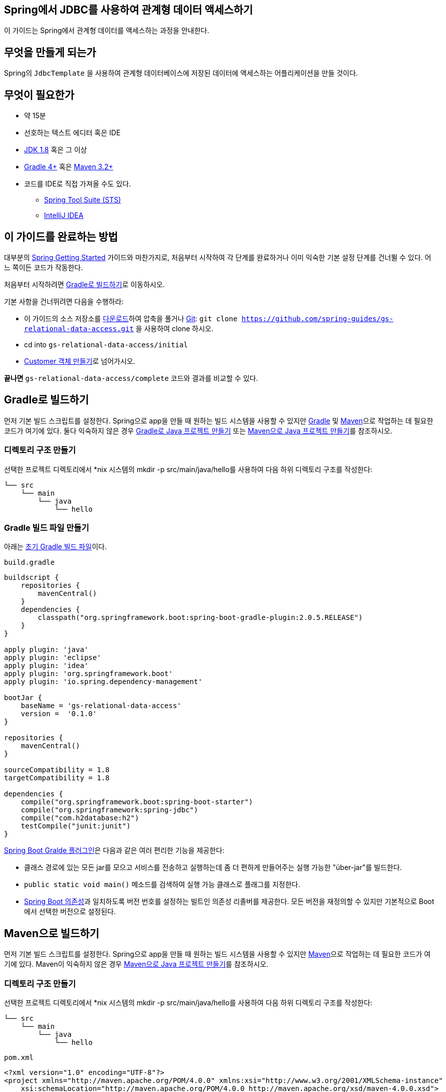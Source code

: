 == Spring에서 JDBC를 사용하여 관계형 데이터 액세스하기
이 가이드는 Spring에서 관계형 데이터를 액세스하는 과정을 안내한다.

== 무엇을 만들게 되는가
Spring의 `JdbcTemplate` 을 사용하여 관계형 데이터베이스에 저장된 데이터에 액세스하는 어플리케이션을 만들 것이다.

== 무엇이 필요한가
* 약 15분
* 선호하는 텍스트 에디터 혹은 IDE
* http://www.oracle.com/technetwork/java/javase/downloads/index.html[JDK 1.8] 혹은 그 이상
* http://www.gradle.org/downloads[Gradle 4+] 혹은 https://maven.apache.org/download.cgi[Maven 3.2+]
* 코드를 IDE로 직접 가져올 수도 있다.
** http://spring.io/guides/gs/sts[Spring Tool Suite (STS)]
** http://spring.io/guides/gs/intellij-idea/[IntelliJ IDEA]

== 이 가이드를 완료하는 방법
대부분의 http://spring.io/guides[Spring Getting Started] 가이드와 마찬가지로, 처음부터 시작하여 각 단계를 완료하거나 이미 익숙한 기본 설정 단계를 건너뛸 수 있다. 어느 쪽이든 코드가 작동한다.

처음부터 시작하려면 <<build-with-gradle>>로 이동하시오.

기본 사항을 건너뛰려면 다음을 수행하라:

* 이 가이드의 소스 저장소를 https://github.com/spring-guides/gs-relational-data-access/archive/master.zip[다운로드]하여 압축을 풀거나 http://spring.io/understanding/Git[Git]: `git clone https://github.com/spring-guides/gs-relational-data-access.git` 을 사용하여 clone 하시오.
* cd into `gs-relational-data-access/initial`
* <<create-a-customer-object>>로 넘어가시오.

**끝나면** `gs-relational-data-access/complete` 코드와 결과를 비교할 수 있다.

[[build-with-gradle]]
== Gradle로 빌드하기
먼저 기본 빌드 스크립트를 설정한다. Spring으로 app을 만들 때 원하는 빌드 시스템을 사용할 수 있지만 http://gradle.org/[Gradle] 및 https://maven.apache.org/[Maven]으로 작업하는 데 필요한 코드가 여기에 있다. 둘다 익숙하지 않은 경우 http://spring.io/guides/gs/gradle[Gradle로 Java 프로젝트 만들기] 또는 http://spring.io/guides/gs/maven[Maven으로 Java 프로젝트 만들기]를 참조하시오.

=== 디렉토리 구조 만들기
선택한 프로젝트 디렉토리에서 *nix 시스템의 mkdir -p src/main/java/hello를 사용하여 다음 하위 디렉토리 구조를 작성한다:

[source,indent=0]
----
└── src
    └── main
        └── java
            └── hello
----

=== Gradle 빌드 파일 만들기
아래는 https://github.com/spring-guides/gs-relational-data-access/blob/master/initial/build.gradle[초기 Gradle 빌드 파일]이다.

`build.gradle`

[source,gradle,indent=0]
----
buildscript {
    repositories {
        mavenCentral()
    }
    dependencies {
        classpath("org.springframework.boot:spring-boot-gradle-plugin:2.0.5.RELEASE")
    }
}

apply plugin: 'java'
apply plugin: 'eclipse'
apply plugin: 'idea'
apply plugin: 'org.springframework.boot'
apply plugin: 'io.spring.dependency-management'

bootJar {
    baseName = 'gs-relational-data-access'
    version =  '0.1.0'
}

repositories {
    mavenCentral()
}

sourceCompatibility = 1.8
targetCompatibility = 1.8

dependencies {
    compile("org.springframework.boot:spring-boot-starter")
    compile("org.springframework:spring-jdbc")
    compile("com.h2database:h2")
    testCompile("junit:junit")
}
----

https://docs.spring.io/spring-boot/docs/current/gradle-plugin/reference/html[Spring Boot Gralde 플러그인]은 다음과 같은 여러 편리한 기능을 제공한다:

* 클래스 경로에 있는 모든 jar를 모으고 서비스를 전송하고 실행하는데 좀 더 편하게 만들어주는 실행 가능한 "über-jar"를 빌드한다.
* `public static void main()` 메소드를 검색하여 실행 가능 클래스로 플래그를 지정한다.
* https://github.com/spring-projects/spring-boot/blob/master/spring-boot-project/spring-boot-dependencies/pom.xml[Spring Boot 의존성]과 일치하도록 버전 번호를 설정하는 빌트인 의존성 리졸버를 제공한다. 모든 버전을 재정의할 수 있지만 기본적으로 Boot에서 선택한 버전으로 설정된다.

== Maven으로 빌드하기
먼저 기본 빌드 스크립트를 설정한다. Spring으로 app을 만들 때 원하는 빌드 시스템을 사용할 수 있지만  https://maven.apache.org/[Maven]으로 작업하는 데 필요한 코드가 여기에 있다. Maven이 익숙하지 않은 경우 http://spring.io/guides/gs/maven[Maven으로 Java 프로젝트 만들기]를 참조하시오.

=== 디렉토리 구조 만들기
선택한 프로젝트 디렉토리에서 *nix 시스템의 mkdir -p src/main/java/hello를 사용하여 다음 하위 디렉토리 구조를 작성한다:

[source,indent=0]
----
└── src
    └── main
        └── java
            └── hello
----

`pom.xml`

[source,xml,indent=0]
----
<?xml version="1.0" encoding="UTF-8"?>
<project xmlns="http://maven.apache.org/POM/4.0.0" xmlns:xsi="http://www.w3.org/2001/XMLSchema-instance"
    xsi:schemaLocation="http://maven.apache.org/POM/4.0.0 http://maven.apache.org/xsd/maven-4.0.0.xsd">
    <modelVersion>4.0.0</modelVersion>

    <groupId>org.springframework</groupId>
    <artifactId>gs-relational-data-access</artifactId>
    <version>0.1.0</version>

    <parent>
        <groupId>org.springframework.boot</groupId>
        <artifactId>spring-boot-starter-parent</artifactId>
        <version>2.0.5.RELEASE</version>
    </parent>

    <properties>
        <java.version>1.8</java.version>
    </properties>

    <dependencies>
        <dependency>
            <groupId>org.springframework.boot</groupId>
            <artifactId>spring-boot-starter-jdbc</artifactId>
        </dependency>
        <dependency>
            <groupId>com.h2database</groupId>
            <artifactId>h2</artifactId>
        </dependency>
    </dependencies>


    <build>
        <plugins>
            <plugin>
                <groupId>org.springframework.boot</groupId>
                <artifactId>spring-boot-maven-plugin</artifactId>
            </plugin>
        </plugins>
    </build>

</project>
----

https://docs.spring.io/spring-boot/docs/current/maven-plugin[Spring Boot Maven 플러그인]은 다음과 같은 여러 편리한 기능을 제공한다:

* 클래스 경로에 있는 모든 jar를 모으고 서비스를 전송하고 실행하는데 좀 더 편하게 만들어주는 실행 가능한 "über-jar"를 빌드한다.
* `public static void main()` 메소드를 검색하여 실행 가능 클래스로 플래그를 지정한다.
* https://github.com/spring-projects/spring-boot/blob/master/spring-boot-project/spring-boot-dependencies/pom.xml[Spring Boot 의존성]과 일치하도록 버전 번호를 설정하는 빌트인 의존성 리졸버를 제공한다. 모든 버전을 재정의할 수 있지만 기본적으로 Boot에서 선택한 버전으로 설정된다.

== IDE로 빌드하기
* http://spring.io/guides/gs/sts/[Spring Tool Suite]에서 import 하는 가이드를 읽으시오.
* http://spring.io/guides/gs/intellij-idea[IntelliJ IDEA]에서 가이드를 읽으시오.

[[create-a-customer-object]]
== Customer 객체 만들기
아래에서 작업할 간단한 데이터 액세스 로직은 고객의 이름과 성을 관리한다. 이 데이터를 어플리케이션 수준에서 표시하려면 고객 클래스를 생성하시오.

`src/main/java/hello/Customer.java`

[source,java,indent=0]
----
package hello;

public class Customer {
    private long id;
    private String firstName, lastName;

    public Customer(long id, String firstName, String lastName) {
        this.id = id;
        this.firstName = firstName;
        this.lastName = lastName;
    }

    @Override
    public String toString() {
        return String.format(
                "Customer[id=%d, firstName='%s', lastName='%s']",
                id, firstName, lastName);
    }

    // getters & setters omitted for brevity
}
----

== 데이터 저장 및 검색
Spring은 SQL 관계형 데이터베이스 및 JDBC에서 쉽게 작업할 수 있도록 `JdbcTemplate` 이라는 템플릿 클래스를 제공한다. 대부분의 JDBC 코드는 리소스 확보, 연결 관리, 예외 처리 및 코드 오류와는 전혀 관련이 없는 일반적인 오류 검사에 빠져있다. `JdbcTemplate` 은 이 모든 것을 처리한다. 당신이 할 일은 당면한 일에 집중하는 것 뿐이다.

`src/main/java/hello/Application.java`

[source,java,indent=0]
----
package hello;

import org.slf4j.Logger;
import org.slf4j.LoggerFactory;
import org.springframework.beans.factory.annotation.Autowired;
import org.springframework.boot.CommandLineRunner;
import org.springframework.boot.SpringApplication;
import org.springframework.boot.autoconfigure.SpringBootApplication;
import org.springframework.jdbc.core.JdbcTemplate;

import java.util.Arrays;
import java.util.List;
import java.util.stream.Collectors;

@SpringBootApplication
public class Application implements CommandLineRunner {

    private static final Logger log = LoggerFactory.getLogger(Application.class);

    public static void main(String args[]) {
        SpringApplication.run(Application.class, args);
    }

    @Autowired
    JdbcTemplate jdbcTemplate;

    @Override
    public void run(String... strings) throws Exception {

        log.info("Creating tables");

        jdbcTemplate.execute("DROP TABLE customers IF EXISTS");
        jdbcTemplate.execute("CREATE TABLE customers(" +
                "id SERIAL, first_name VARCHAR(255), last_name VARCHAR(255))");

        // Split up the array of whole names into an array of first/last names
        List<Object[]> splitUpNames = Arrays.asList("John Woo", "Jeff Dean", "Josh Bloch", "Josh Long").stream()
                .map(name -> name.split(" "))
                .collect(Collectors.toList());

        // Use a Java 8 stream to print out each tuple of the list
        splitUpNames.forEach(name -> log.info(String.format("Inserting customer record for %s %s", name[0], name[1])));

        // Uses JdbcTemplate's batchUpdate operation to bulk load data
        jdbcTemplate.batchUpdate("INSERT INTO customers(first_name, last_name) VALUES (?,?)", splitUpNames);

        log.info("Querying for customer records where first_name = 'Josh':");
        jdbcTemplate.query(
                "SELECT id, first_name, last_name FROM customers WHERE first_name = ?", new Object[] { "Josh" },
                (rs, rowNum) -> new Customer(rs.getLong("id"), rs.getString("first_name"), rs.getString("last_name"))
        ).forEach(customer -> log.info(customer.toString()));
    }
}
----

`@SpringBootApplication` 은 다음을 모두 추가하는 편리한 주석이다:

* `@Configuration` 은 클래스를 어플리케이션 context의 bean 정의 소스로 태그 지정한다.
* `@EnableAutoConfiguration` 은 Spring Boot에게 클래스 경로 설정, 다른 bean 및 다양한 프로퍼티 설정을 기반으로 bean 추가를 시작하도록 한다.
* `@ComponentScan` 은 `hello` 패키지에서 다른 컴포넌트, 구성 및 서비스를 찾아서 컨트롤러를 찾을 수 있도록 Spring에 지시한다. 이 경우에는, 아무것도 없다.

`main()` 메소드는 `Spring Boot의 SpringApplicaiton.run()` 메소드를 사용하여 어플리케이션을 시작한다. 한줄의 XML이 없다는 것을 알고 있었는가? **web.xml** 파일도 없다. 이 웹 어플리케이션은 100% 순수 자바이며 인프라 구성에 대해 다룰 필요가 없다.

Spring Boot는 in-memory 관계형 데이터베이스 엔진인 **H2**를 지원하고 자동으로 연결을 생성한다. **spring-jdbc**를 사용하기 때문에 Spring Boot는 자동으로 `JdbcTemplate` 을 생성한다. `@Autowired JdbcTemplate` 필드는 자동으로 이 필드를 로드하여 사용할 수 있게 한다.

이 `Application` 클래스는 Spring Boot의 `CommandLineRunner` 를 구현한다. 즉, 어플리케이션 컨텍스트가 로드된 후 `run()` 메소드를 실행한다.

먼저, `JdbcTemplate의 `execute` 메소드를 사용하여 DDL을 실행한다.

둘째, 문자열 리스트를 가져와 Java 8 스트림을 사용하여 Java 배열의 firstname/lastname 쌍으로 분리한다.

그런 다음 `JdbcTemplate의 `batchUpdate` 메소드를 사용하여 새로 생생된 테이블에 레코드를 추가한다. 메소드 호출의 첫 번째 인수는 쿼리 문자열이며, 마지막 인수(`Object` 배열)는 "?" 문자가 있는 쿼리에 대체할 변수이다.

====
단일 insert의 경우, `JdbcTemplate의 `insert` 메소드가 좋다. 그러나 여러개의 insert일 경우 `batchUpdate` 를 사용하는 것이 좋다.
====

====
변수에 바인드하도록 JDBC에 지시하여 https://en.wikipedia.org/wiki/SQL_injection[SQL injection 공격]을 피하기 위해 인수에 `?` 를 사용하시오.
====

마지막으로 `query` 메소드를 사용하여 테이블에서 조건과 일치하는 레코드를 검색한다. 다시 "?" 인수를 사용하여 쿼리 매개 변수를 만들고 호출할 때 실제 값을 전달한다. 마지막 인수는 각 결과 행을 새 `Customer` 객체로 변환하는 데 사용되는 Java 8 람다이다.

====
Java 8 람다는 Spring의 `RowMapper` 와 같은 단일 메소드 인터페이스에 잘 매핑된다. Java 7 이전 버전을 사용하는 경우 익명 인터페이스 구현을 쉽게 플러그인할 수 있으며, 람다 expresion의 본문과 동일한 메소드 본문을 가질 수 있으며 Spring의 방해 없이 작동한다.
====

=== 실행 가능한 JAR 만들기
Gradle 또는 Maven을 사용하여 커맨드 라인에서 어플리케이션을 실행할 수 있다. 또는 모든 필요한 의존성, 클래스 및 리소스 포함하는 단일 실행 가능한 JAR 파일을 빌드하고 실행할 수 있다. 따라서 개발 생명주기(life cycle), 다양한 환경에 걸쳐 어플리케이션으로 서비스를 쉽게 제공 및 배포할 수 있다.

Gradle을 사용하는 경우 `./gradlew bootRun` 을 사용하여 어플리케이션을 실행할 수 있다. 또는 `./gradlew build` 를 사용하여 JAR 파일을 작성할 수 있다. 그런 다음 JAR 파일을 실행할 수 있다:

[source,bash,indent=0]
----
java -jar build/libs/gs-relational-data-access-0.1.0.jar
----

Maven을 사용하는 경우 ./mvnw spring-boot:run을 사용하여 어플리케이션을 실행할 수 있다. 또는 ./mvnw clean package로 JAR 파일을 빌드할 수 있다. 그런 다음 JAR 파일을 실행할 수 있다:

[source,bash,indent=0]
----
java -jar target/gs-relational-data-access-0.1.0.jar
----

====
위 절차는 실행 가능한 JAR를 생성한다. 고전의 http://spring.io/guides/gs/convert-jar-to-war/[WAR 파일을 빌드]하도록 선택할 수도 있다.
====

다음 출력을 볼 수 있다:

[source,indent=0]
----
2015-06-19 10:58:31.152  INFO 67731 --- [           main] hello.Application                        : Creating tables
2015-06-19 10:58:31.219  INFO 67731 --- [           main] hello.Application                        : Inserting customer record for John Woo
2015-06-19 10:58:31.220  INFO 67731 --- [           main] hello.Application                        : Inserting customer record for Jeff Dean
2015-06-19 10:58:31.220  INFO 67731 --- [           main] hello.Application                        : Inserting customer record for Josh Bloch
2015-06-19 10:58:31.220  INFO 67731 --- [           main] hello.Application                        : Inserting customer record for Josh Long
2015-06-19 10:58:31.230  INFO 67731 --- [           main] hello.Application                        : Querying for customer records where first_name = 'Josh':
2015-06-19 10:58:31.242  INFO 67731 --- [           main] hello.Application                        : Customer[id=3, firstName='Josh', lastName='Bloch']
2015-06-19 10:58:31.242  INFO 67731 --- [           main] hello.Application                        : Customer[id=4, firstName='Josh', lastName='Long']
2015-06-19 10:58:31.244  INFO 67731 --- [           main] hello.Application                        : Started Application in 1.693 seconds (JVM running for 2.054)
----

== 요약
축하합니다! 방금 Spring을 사용하여 간단한 JDBC 클라이언트를 개발했다.

====
Spring Boot에는 connection pool을 구성하고 커스터마이징을 위한 많은 기능이 있다 (예: in-memory 대신 외부 데이터베이스에 연결). 자세한 내용은 https://docs.spring.io/spring-boot/docs/2.0.5.RELEASE/reference/htmlsingle/#boot-features-configure-datasource[사용자 가이드]를 참조하시오.
====

== 다른 예제들
다음 가이드들도 도움이 될 것이다:

* https://spring.io/guides/gs/accessing-data-jpa/[Accessing Data with JPA]
* https://spring.io/guides/gs/accessing-data-mongodb/[Accessing Data with MongoDB]
* https://spring.io/guides/gs/accessing-data-gemfire/[Accessing Data with GemFire]
* https://spring.io/guides/gs/accessing-data-neo4j/[Accessing Data with Neo4j]
* https://spring.io/guides/gs/accessing-data-mysql/[Accessing data with MySQL]
* https://spring.io/guides/gs/spring-boot/[Building an Application with Spring Boot]